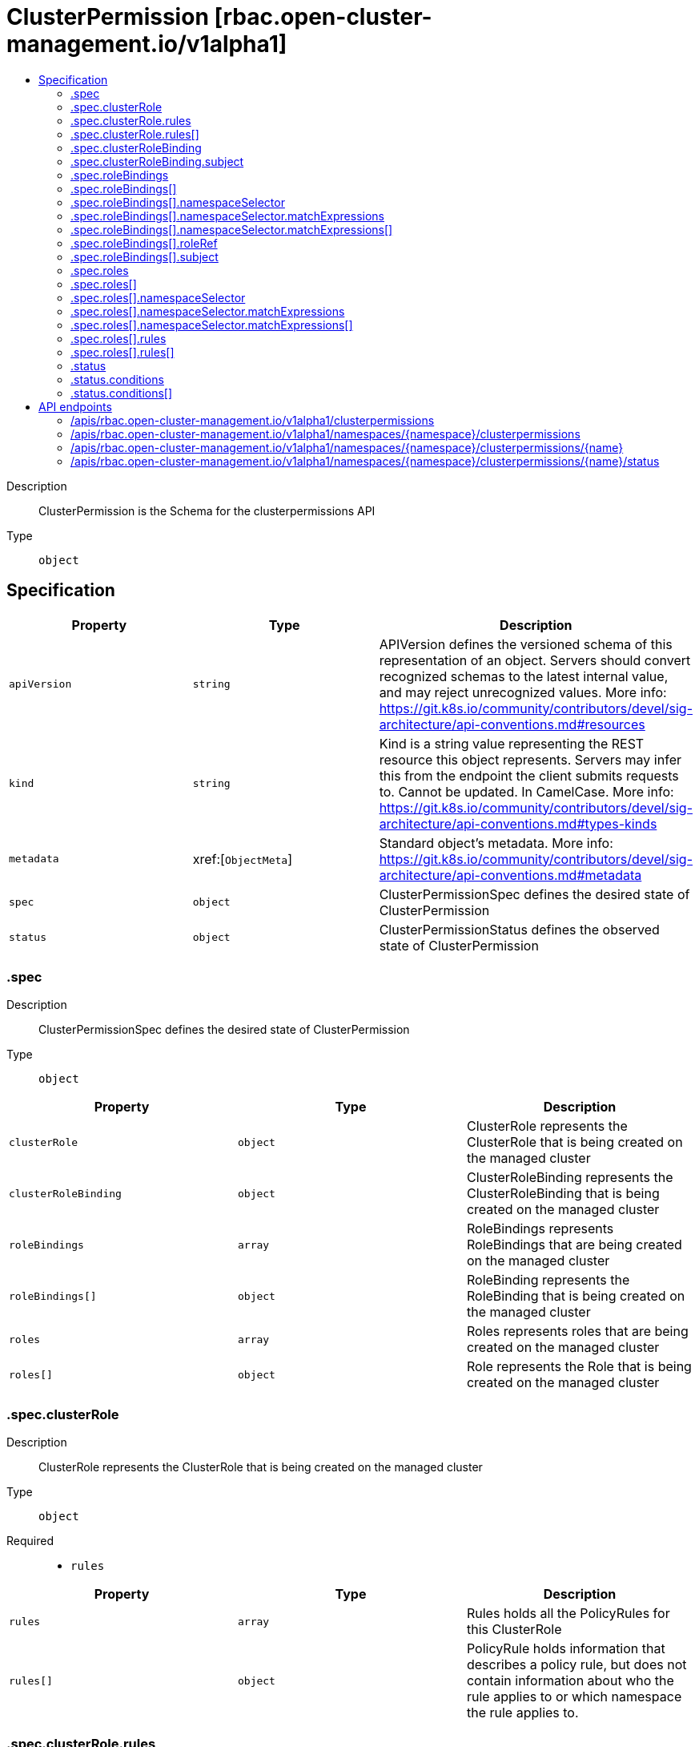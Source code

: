// Automatically generated by 'openshift-apidocs-gen'. Do not edit.
:_content-type: ASSEMBLY
[id="clusterpermission-rbac-open-cluster-management-io-v1alpha1"]
= ClusterPermission [rbac.open-cluster-management.io/v1alpha1]
:toc: macro
:toc-title:

toc::[]


Description::
+
--
ClusterPermission is the Schema for the clusterpermissions API
--

Type::
  `object`



== Specification

[cols="1,1,1",options="header"]
|===
| Property | Type | Description

| `apiVersion`
| `string`
| APIVersion defines the versioned schema of this representation of an object. Servers should convert recognized schemas to the latest internal value, and may reject unrecognized values. More info: https://git.k8s.io/community/contributors/devel/sig-architecture/api-conventions.md#resources

| `kind`
| `string`
| Kind is a string value representing the REST resource this object represents. Servers may infer this from the endpoint the client submits requests to. Cannot be updated. In CamelCase. More info: https://git.k8s.io/community/contributors/devel/sig-architecture/api-conventions.md#types-kinds

| `metadata`
| xref:[`ObjectMeta`]
| Standard object's metadata. More info: https://git.k8s.io/community/contributors/devel/sig-architecture/api-conventions.md#metadata

| `spec`
| `object`
| ClusterPermissionSpec defines the desired state of ClusterPermission

| `status`
| `object`
| ClusterPermissionStatus defines the observed state of ClusterPermission

|===
=== .spec
Description::
+
--
ClusterPermissionSpec defines the desired state of ClusterPermission
--

Type::
  `object`




[cols="1,1,1",options="header"]
|===
| Property | Type | Description

| `clusterRole`
| `object`
| ClusterRole represents the ClusterRole that is being created on the managed cluster

| `clusterRoleBinding`
| `object`
| ClusterRoleBinding represents the ClusterRoleBinding that is being created on the managed cluster

| `roleBindings`
| `array`
| RoleBindings represents RoleBindings that are being created on the managed cluster

| `roleBindings[]`
| `object`
| RoleBinding represents the RoleBinding that is being created on the managed cluster

| `roles`
| `array`
| Roles represents roles that are being created on the managed cluster

| `roles[]`
| `object`
| Role represents the Role that is being created on the managed cluster

|===
=== .spec.clusterRole
Description::
+
--
ClusterRole represents the ClusterRole that is being created on the managed cluster
--

Type::
  `object`

Required::
  - `rules`



[cols="1,1,1",options="header"]
|===
| Property | Type | Description

| `rules`
| `array`
| Rules holds all the PolicyRules for this ClusterRole

| `rules[]`
| `object`
| PolicyRule holds information that describes a policy rule, but does not contain information about who the rule applies to or which namespace the rule applies to.

|===
=== .spec.clusterRole.rules
Description::
+
--
Rules holds all the PolicyRules for this ClusterRole
--

Type::
  `array`




=== .spec.clusterRole.rules[]
Description::
+
--
PolicyRule holds information that describes a policy rule, but does not contain information about who the rule applies to or which namespace the rule applies to.
--

Type::
  `object`

Required::
  - `verbs`



[cols="1,1,1",options="header"]
|===
| Property | Type | Description

| `apiGroups`
| `array (string)`
| APIGroups is the name of the APIGroup that contains the resources.  If multiple API groups are specified, any action requested against one of the enumerated resources in any API group will be allowed. "" represents the core API group and "*" represents all API groups.

| `nonResourceURLs`
| `array (string)`
| NonResourceURLs is a set of partial urls that a user should have access to.  *s are allowed, but only as the full, final step in the path Since non-resource URLs are not namespaced, this field is only applicable for ClusterRoles referenced from a ClusterRoleBinding. Rules can either apply to API resources (such as "pods" or "secrets") or non-resource URL paths (such as "/api"),  but not both.

| `resourceNames`
| `array (string)`
| ResourceNames is an optional white list of names that the rule applies to.  An empty set means that everything is allowed.

| `resources`
| `array (string)`
| Resources is a list of resources this rule applies to. '*' represents all resources.

| `verbs`
| `array (string)`
| Verbs is a list of Verbs that apply to ALL the ResourceKinds contained in this rule. '*' represents all verbs.

|===
=== .spec.clusterRoleBinding
Description::
+
--
ClusterRoleBinding represents the ClusterRoleBinding that is being created on the managed cluster
--

Type::
  `object`

Required::
  - `subject`



[cols="1,1,1",options="header"]
|===
| Property | Type | Description

| `subject`
| `object`
| Subject contains a reference to the object or user identities a ClusterPermission binding applies to. Besides the typical subject for a binding, a ManagedServiceAccount can be used as a subject as well.

|===
=== .spec.clusterRoleBinding.subject
Description::
+
--
Subject contains a reference to the object or user identities a ClusterPermission binding applies to. Besides the typical subject for a binding, a ManagedServiceAccount can be used as a subject as well.
--

Type::
  `object`

Required::
  - `kind`
  - `name`



[cols="1,1,1",options="header"]
|===
| Property | Type | Description

| `apiGroup`
| `string`
| APIGroup holds the API group of the referenced subject. Defaults to "" for ServiceAccount subjects. Defaults to "rbac.authorization.k8s.io" for User and Group subjects.

| `kind`
| `string`
| Kind of object being referenced. Values defined by this API group are "User", "Group", and "ServiceAccount". If the Authorizer does not recognized the kind value, the Authorizer should report an error.

| `name`
| `string`
| Name of the object being referenced.

| `namespace`
| `string`
| Namespace of the referenced object.  If the object kind is non-namespace, such as "User" or "Group", and this value is not empty the Authorizer should report an error.

|===
=== .spec.roleBindings
Description::
+
--
RoleBindings represents RoleBindings that are being created on the managed cluster
--

Type::
  `array`




=== .spec.roleBindings[]
Description::
+
--
RoleBinding represents the RoleBinding that is being created on the managed cluster
--

Type::
  `object`

Required::
  - `roleRef`
  - `subject`



[cols="1,1,1",options="header"]
|===
| Property | Type | Description

| `namespace`
| `string`
| Namespace of the Role for that is being created on the managed cluster

| `namespaceSelector`
| `object`
| NamespaceSelector define the general labelSelector which namespace to apply the rules to Note: the namespace must exists on the hub cluster

| `roleRef`
| `object`
| RoleRef contains information that points to the role being used

| `subject`
| `object`
| Subject contains a reference to the object or user identities a ClusterPermission binding applies to. Besides the typical subject for a binding, a ManagedServiceAccount can be used as a subject as well.

|===
=== .spec.roleBindings[].namespaceSelector
Description::
+
--
NamespaceSelector define the general labelSelector which namespace to apply the rules to Note: the namespace must exists on the hub cluster
--

Type::
  `object`




[cols="1,1,1",options="header"]
|===
| Property | Type | Description

| `matchExpressions`
| `array`
| matchExpressions is a list of label selector requirements. The requirements are ANDed.

| `matchExpressions[]`
| `object`
| A label selector requirement is a selector that contains values, a key, and an operator that relates the key and values.

| `matchLabels`
| `object (string)`
| matchLabels is a map of {key,value} pairs. A single {key,value} in the matchLabels map is equivalent to an element of matchExpressions, whose key field is "key", the operator is "In", and the values array contains only "value". The requirements are ANDed.

|===
=== .spec.roleBindings[].namespaceSelector.matchExpressions
Description::
+
--
matchExpressions is a list of label selector requirements. The requirements are ANDed.
--

Type::
  `array`




=== .spec.roleBindings[].namespaceSelector.matchExpressions[]
Description::
+
--
A label selector requirement is a selector that contains values, a key, and an operator that relates the key and values.
--

Type::
  `object`

Required::
  - `key`
  - `operator`



[cols="1,1,1",options="header"]
|===
| Property | Type | Description

| `key`
| `string`
| key is the label key that the selector applies to.

| `operator`
| `string`
| operator represents a key's relationship to a set of values. Valid operators are In, NotIn, Exists and DoesNotExist.

| `values`
| `array (string)`
| values is an array of string values. If the operator is In or NotIn, the values array must be non-empty. If the operator is Exists or DoesNotExist, the values array must be empty. This array is replaced during a strategic merge patch.

|===
=== .spec.roleBindings[].roleRef
Description::
+
--
RoleRef contains information that points to the role being used
--

Type::
  `object`

Required::
  - `kind`



[cols="1,1,1",options="header"]
|===
| Property | Type | Description

| `kind`
| `string`
| Kind is the type of resource being referenced

|===
=== .spec.roleBindings[].subject
Description::
+
--
Subject contains a reference to the object or user identities a ClusterPermission binding applies to. Besides the typical subject for a binding, a ManagedServiceAccount can be used as a subject as well.
--

Type::
  `object`

Required::
  - `kind`
  - `name`



[cols="1,1,1",options="header"]
|===
| Property | Type | Description

| `apiGroup`
| `string`
| APIGroup holds the API group of the referenced subject. Defaults to "" for ServiceAccount subjects. Defaults to "rbac.authorization.k8s.io" for User and Group subjects.

| `kind`
| `string`
| Kind of object being referenced. Values defined by this API group are "User", "Group", and "ServiceAccount". If the Authorizer does not recognized the kind value, the Authorizer should report an error.

| `name`
| `string`
| Name of the object being referenced.

| `namespace`
| `string`
| Namespace of the referenced object.  If the object kind is non-namespace, such as "User" or "Group", and this value is not empty the Authorizer should report an error.

|===
=== .spec.roles
Description::
+
--
Roles represents roles that are being created on the managed cluster
--

Type::
  `array`




=== .spec.roles[]
Description::
+
--
Role represents the Role that is being created on the managed cluster
--

Type::
  `object`

Required::
  - `rules`



[cols="1,1,1",options="header"]
|===
| Property | Type | Description

| `namespace`
| `string`
| Namespace of the Role for that is being created on the managed cluster

| `namespaceSelector`
| `object`
| NamespaceSelector define the general labelSelector which namespace to apply the rules to Note: the namespace must exists on the hub cluster

| `rules`
| `array`
| Rules holds all the PolicyRules for this Role

| `rules[]`
| `object`
| PolicyRule holds information that describes a policy rule, but does not contain information about who the rule applies to or which namespace the rule applies to.

|===
=== .spec.roles[].namespaceSelector
Description::
+
--
NamespaceSelector define the general labelSelector which namespace to apply the rules to Note: the namespace must exists on the hub cluster
--

Type::
  `object`




[cols="1,1,1",options="header"]
|===
| Property | Type | Description

| `matchExpressions`
| `array`
| matchExpressions is a list of label selector requirements. The requirements are ANDed.

| `matchExpressions[]`
| `object`
| A label selector requirement is a selector that contains values, a key, and an operator that relates the key and values.

| `matchLabels`
| `object (string)`
| matchLabels is a map of {key,value} pairs. A single {key,value} in the matchLabels map is equivalent to an element of matchExpressions, whose key field is "key", the operator is "In", and the values array contains only "value". The requirements are ANDed.

|===
=== .spec.roles[].namespaceSelector.matchExpressions
Description::
+
--
matchExpressions is a list of label selector requirements. The requirements are ANDed.
--

Type::
  `array`




=== .spec.roles[].namespaceSelector.matchExpressions[]
Description::
+
--
A label selector requirement is a selector that contains values, a key, and an operator that relates the key and values.
--

Type::
  `object`

Required::
  - `key`
  - `operator`



[cols="1,1,1",options="header"]
|===
| Property | Type | Description

| `key`
| `string`
| key is the label key that the selector applies to.

| `operator`
| `string`
| operator represents a key's relationship to a set of values. Valid operators are In, NotIn, Exists and DoesNotExist.

| `values`
| `array (string)`
| values is an array of string values. If the operator is In or NotIn, the values array must be non-empty. If the operator is Exists or DoesNotExist, the values array must be empty. This array is replaced during a strategic merge patch.

|===
=== .spec.roles[].rules
Description::
+
--
Rules holds all the PolicyRules for this Role
--

Type::
  `array`




=== .spec.roles[].rules[]
Description::
+
--
PolicyRule holds information that describes a policy rule, but does not contain information about who the rule applies to or which namespace the rule applies to.
--

Type::
  `object`

Required::
  - `verbs`



[cols="1,1,1",options="header"]
|===
| Property | Type | Description

| `apiGroups`
| `array (string)`
| APIGroups is the name of the APIGroup that contains the resources.  If multiple API groups are specified, any action requested against one of the enumerated resources in any API group will be allowed. "" represents the core API group and "*" represents all API groups.

| `nonResourceURLs`
| `array (string)`
| NonResourceURLs is a set of partial urls that a user should have access to.  *s are allowed, but only as the full, final step in the path Since non-resource URLs are not namespaced, this field is only applicable for ClusterRoles referenced from a ClusterRoleBinding. Rules can either apply to API resources (such as "pods" or "secrets") or non-resource URL paths (such as "/api"),  but not both.

| `resourceNames`
| `array (string)`
| ResourceNames is an optional white list of names that the rule applies to.  An empty set means that everything is allowed.

| `resources`
| `array (string)`
| Resources is a list of resources this rule applies to. '*' represents all resources.

| `verbs`
| `array (string)`
| Verbs is a list of Verbs that apply to ALL the ResourceKinds contained in this rule. '*' represents all verbs.

|===
=== .status
Description::
+
--
ClusterPermissionStatus defines the observed state of ClusterPermission
--

Type::
  `object`




[cols="1,1,1",options="header"]
|===
| Property | Type | Description

| `conditions`
| `array`
| Conditions is the condition list.

| `conditions[]`
| `object`
| Condition contains details for one aspect of the current state of this API Resource. --- This struct is intended for direct use as an array at the field path .status.conditions.  For example, 
 type FooStatus struct{ // Represents the observations of a foo's current state. // Known .status.conditions.type are: "Available", "Progressing", and "Degraded" // +patchMergeKey=type // +patchStrategy=merge // +listType=map // +listMapKey=type Conditions []metav1.Condition `json:"conditions,omitempty" patchStrategy:"merge" patchMergeKey:"type" protobuf:"bytes,1,rep,name=conditions"` 
 // other fields }

|===
=== .status.conditions
Description::
+
--
Conditions is the condition list.
--

Type::
  `array`




=== .status.conditions[]
Description::
+
--
Condition contains details for one aspect of the current state of this API Resource. --- This struct is intended for direct use as an array at the field path .status.conditions.  For example, 
 type FooStatus struct{ // Represents the observations of a foo's current state. // Known .status.conditions.type are: "Available", "Progressing", and "Degraded" // +patchMergeKey=type // +patchStrategy=merge // +listType=map // +listMapKey=type Conditions []metav1.Condition `json:"conditions,omitempty" patchStrategy:"merge" patchMergeKey:"type" protobuf:"bytes,1,rep,name=conditions"` 
 // other fields }
--

Type::
  `object`

Required::
  - `lastTransitionTime`
  - `message`
  - `reason`
  - `status`
  - `type`



[cols="1,1,1",options="header"]
|===
| Property | Type | Description

| `lastTransitionTime`
| `string`
| lastTransitionTime is the last time the condition transitioned from one status to another. This should be when the underlying condition changed.  If that is not known, then using the time when the API field changed is acceptable.

| `message`
| `string`
| message is a human readable message indicating details about the transition. This may be an empty string.

| `observedGeneration`
| `integer`
| observedGeneration represents the .metadata.generation that the condition was set based upon. For instance, if .metadata.generation is currently 12, but the .status.conditions[x].observedGeneration is 9, the condition is out of date with respect to the current state of the instance.

| `reason`
| `string`
| reason contains a programmatic identifier indicating the reason for the condition's last transition. Producers of specific condition types may define expected values and meanings for this field, and whether the values are considered a guaranteed API. The value should be a CamelCase string. This field may not be empty.

| `status`
| `string`
| status of the condition, one of True, False, Unknown.

| `type`
| `string`
| type of condition in CamelCase or in foo.example.com/CamelCase. --- Many .condition.type values are consistent across resources like Available, but because arbitrary conditions can be useful (see .node.status.conditions), the ability to deconflict is important. The regex it matches is (dns1123SubdomainFmt/)?(qualifiedNameFmt)

|===

== API endpoints

The following API endpoints are available:

* `/apis/rbac.open-cluster-management.io/v1alpha1/clusterpermissions`
- `GET`: list objects of kind ClusterPermission
* `/apis/rbac.open-cluster-management.io/v1alpha1/namespaces/{namespace}/clusterpermissions`
- `DELETE`: delete collection of ClusterPermission
- `GET`: list objects of kind ClusterPermission
- `POST`: create a ClusterPermission
* `/apis/rbac.open-cluster-management.io/v1alpha1/namespaces/{namespace}/clusterpermissions/{name}`
- `DELETE`: delete a ClusterPermission
- `GET`: read the specified ClusterPermission
- `PATCH`: partially update the specified ClusterPermission
- `PUT`: replace the specified ClusterPermission
* `/apis/rbac.open-cluster-management.io/v1alpha1/namespaces/{namespace}/clusterpermissions/{name}/status`
- `GET`: read status of the specified ClusterPermission
- `PATCH`: partially update status of the specified ClusterPermission
- `PUT`: replace status of the specified ClusterPermission


=== /apis/rbac.open-cluster-management.io/v1alpha1/clusterpermissions



HTTP method::
  `GET`

Description::
  list objects of kind ClusterPermission


.HTTP responses
[cols="1,1",options="header"]
|===
| HTTP code | Reponse body
| 200 - OK
| xref:../objects/index.adoc#io.open-cluster-management.rbac.v1alpha1.ClusterPermissionList[`ClusterPermissionList`] schema
| 401 - Unauthorized
| Empty
|===


=== /apis/rbac.open-cluster-management.io/v1alpha1/namespaces/{namespace}/clusterpermissions



HTTP method::
  `DELETE`

Description::
  delete collection of ClusterPermission




.HTTP responses
[cols="1,1",options="header"]
|===
| HTTP code | Reponse body
| 200 - OK
| `Status` schema
| 401 - Unauthorized
| Empty
|===

HTTP method::
  `GET`

Description::
  list objects of kind ClusterPermission




.HTTP responses
[cols="1,1",options="header"]
|===
| HTTP code | Reponse body
| 200 - OK
| xref:../objects/index.adoc#io.open-cluster-management.rbac.v1alpha1.ClusterPermissionList[`ClusterPermissionList`] schema
| 401 - Unauthorized
| Empty
|===

HTTP method::
  `POST`

Description::
  create a ClusterPermission


.Query parameters
[cols="1,1,2",options="header"]
|===
| Parameter | Type | Description
| `dryRun`
| `string`
| When present, indicates that modifications should not be persisted. An invalid or unrecognized dryRun directive will result in an error response and no further processing of the request. Valid values are: - All: all dry run stages will be processed
| `fieldValidation`
| `string`
| fieldValidation instructs the server on how to handle objects in the request (POST/PUT/PATCH) containing unknown or duplicate fields. Valid values are: - Ignore: This will ignore any unknown fields that are silently dropped from the object, and will ignore all but the last duplicate field that the decoder encounters. This is the default behavior prior to v1.23. - Warn: This will send a warning via the standard warning response header for each unknown field that is dropped from the object, and for each duplicate field that is encountered. The request will still succeed if there are no other errors, and will only persist the last of any duplicate fields. This is the default in v1.23+ - Strict: This will fail the request with a BadRequest error if any unknown fields would be dropped from the object, or if any duplicate fields are present. The error returned from the server will contain all unknown and duplicate fields encountered.
|===

.Body parameters
[cols="1,1,2",options="header"]
|===
| Parameter | Type | Description
| `body`
| xref:../rbac_open-cluster-management_io/clusterpermission-rbac-open-cluster-management-io-v1alpha1.adoc#clusterpermission-rbac-open-cluster-management-io-v1alpha1[`ClusterPermission`] schema
| 
|===

.HTTP responses
[cols="1,1",options="header"]
|===
| HTTP code | Reponse body
| 200 - OK
| xref:../rbac_open-cluster-management_io/clusterpermission-rbac-open-cluster-management-io-v1alpha1.adoc#clusterpermission-rbac-open-cluster-management-io-v1alpha1[`ClusterPermission`] schema
| 201 - Created
| xref:../rbac_open-cluster-management_io/clusterpermission-rbac-open-cluster-management-io-v1alpha1.adoc#clusterpermission-rbac-open-cluster-management-io-v1alpha1[`ClusterPermission`] schema
| 202 - Accepted
| xref:../rbac_open-cluster-management_io/clusterpermission-rbac-open-cluster-management-io-v1alpha1.adoc#clusterpermission-rbac-open-cluster-management-io-v1alpha1[`ClusterPermission`] schema
| 401 - Unauthorized
| Empty
|===


=== /apis/rbac.open-cluster-management.io/v1alpha1/namespaces/{namespace}/clusterpermissions/{name}

.Global path parameters
[cols="1,1,2",options="header"]
|===
| Parameter | Type | Description
| `name`
| `string`
| name of the ClusterPermission
|===


HTTP method::
  `DELETE`

Description::
  delete a ClusterPermission


.Query parameters
[cols="1,1,2",options="header"]
|===
| Parameter | Type | Description
| `dryRun`
| `string`
| When present, indicates that modifications should not be persisted. An invalid or unrecognized dryRun directive will result in an error response and no further processing of the request. Valid values are: - All: all dry run stages will be processed
|===


.HTTP responses
[cols="1,1",options="header"]
|===
| HTTP code | Reponse body
| 200 - OK
| `Status` schema
| 202 - Accepted
| `Status` schema
| 401 - Unauthorized
| Empty
|===

HTTP method::
  `GET`

Description::
  read the specified ClusterPermission




.HTTP responses
[cols="1,1",options="header"]
|===
| HTTP code | Reponse body
| 200 - OK
| xref:../rbac_open-cluster-management_io/clusterpermission-rbac-open-cluster-management-io-v1alpha1.adoc#clusterpermission-rbac-open-cluster-management-io-v1alpha1[`ClusterPermission`] schema
| 401 - Unauthorized
| Empty
|===

HTTP method::
  `PATCH`

Description::
  partially update the specified ClusterPermission


.Query parameters
[cols="1,1,2",options="header"]
|===
| Parameter | Type | Description
| `dryRun`
| `string`
| When present, indicates that modifications should not be persisted. An invalid or unrecognized dryRun directive will result in an error response and no further processing of the request. Valid values are: - All: all dry run stages will be processed
| `fieldValidation`
| `string`
| fieldValidation instructs the server on how to handle objects in the request (POST/PUT/PATCH) containing unknown or duplicate fields. Valid values are: - Ignore: This will ignore any unknown fields that are silently dropped from the object, and will ignore all but the last duplicate field that the decoder encounters. This is the default behavior prior to v1.23. - Warn: This will send a warning via the standard warning response header for each unknown field that is dropped from the object, and for each duplicate field that is encountered. The request will still succeed if there are no other errors, and will only persist the last of any duplicate fields. This is the default in v1.23+ - Strict: This will fail the request with a BadRequest error if any unknown fields would be dropped from the object, or if any duplicate fields are present. The error returned from the server will contain all unknown and duplicate fields encountered.
|===


.HTTP responses
[cols="1,1",options="header"]
|===
| HTTP code | Reponse body
| 200 - OK
| xref:../rbac_open-cluster-management_io/clusterpermission-rbac-open-cluster-management-io-v1alpha1.adoc#clusterpermission-rbac-open-cluster-management-io-v1alpha1[`ClusterPermission`] schema
| 401 - Unauthorized
| Empty
|===

HTTP method::
  `PUT`

Description::
  replace the specified ClusterPermission


.Query parameters
[cols="1,1,2",options="header"]
|===
| Parameter | Type | Description
| `dryRun`
| `string`
| When present, indicates that modifications should not be persisted. An invalid or unrecognized dryRun directive will result in an error response and no further processing of the request. Valid values are: - All: all dry run stages will be processed
| `fieldValidation`
| `string`
| fieldValidation instructs the server on how to handle objects in the request (POST/PUT/PATCH) containing unknown or duplicate fields. Valid values are: - Ignore: This will ignore any unknown fields that are silently dropped from the object, and will ignore all but the last duplicate field that the decoder encounters. This is the default behavior prior to v1.23. - Warn: This will send a warning via the standard warning response header for each unknown field that is dropped from the object, and for each duplicate field that is encountered. The request will still succeed if there are no other errors, and will only persist the last of any duplicate fields. This is the default in v1.23+ - Strict: This will fail the request with a BadRequest error if any unknown fields would be dropped from the object, or if any duplicate fields are present. The error returned from the server will contain all unknown and duplicate fields encountered.
|===

.Body parameters
[cols="1,1,2",options="header"]
|===
| Parameter | Type | Description
| `body`
| xref:../rbac_open-cluster-management_io/clusterpermission-rbac-open-cluster-management-io-v1alpha1.adoc#clusterpermission-rbac-open-cluster-management-io-v1alpha1[`ClusterPermission`] schema
| 
|===

.HTTP responses
[cols="1,1",options="header"]
|===
| HTTP code | Reponse body
| 200 - OK
| xref:../rbac_open-cluster-management_io/clusterpermission-rbac-open-cluster-management-io-v1alpha1.adoc#clusterpermission-rbac-open-cluster-management-io-v1alpha1[`ClusterPermission`] schema
| 201 - Created
| xref:../rbac_open-cluster-management_io/clusterpermission-rbac-open-cluster-management-io-v1alpha1.adoc#clusterpermission-rbac-open-cluster-management-io-v1alpha1[`ClusterPermission`] schema
| 401 - Unauthorized
| Empty
|===


=== /apis/rbac.open-cluster-management.io/v1alpha1/namespaces/{namespace}/clusterpermissions/{name}/status

.Global path parameters
[cols="1,1,2",options="header"]
|===
| Parameter | Type | Description
| `name`
| `string`
| name of the ClusterPermission
|===


HTTP method::
  `GET`

Description::
  read status of the specified ClusterPermission




.HTTP responses
[cols="1,1",options="header"]
|===
| HTTP code | Reponse body
| 200 - OK
| xref:../rbac_open-cluster-management_io/clusterpermission-rbac-open-cluster-management-io-v1alpha1.adoc#clusterpermission-rbac-open-cluster-management-io-v1alpha1[`ClusterPermission`] schema
| 401 - Unauthorized
| Empty
|===

HTTP method::
  `PATCH`

Description::
  partially update status of the specified ClusterPermission


.Query parameters
[cols="1,1,2",options="header"]
|===
| Parameter | Type | Description
| `dryRun`
| `string`
| When present, indicates that modifications should not be persisted. An invalid or unrecognized dryRun directive will result in an error response and no further processing of the request. Valid values are: - All: all dry run stages will be processed
| `fieldValidation`
| `string`
| fieldValidation instructs the server on how to handle objects in the request (POST/PUT/PATCH) containing unknown or duplicate fields. Valid values are: - Ignore: This will ignore any unknown fields that are silently dropped from the object, and will ignore all but the last duplicate field that the decoder encounters. This is the default behavior prior to v1.23. - Warn: This will send a warning via the standard warning response header for each unknown field that is dropped from the object, and for each duplicate field that is encountered. The request will still succeed if there are no other errors, and will only persist the last of any duplicate fields. This is the default in v1.23+ - Strict: This will fail the request with a BadRequest error if any unknown fields would be dropped from the object, or if any duplicate fields are present. The error returned from the server will contain all unknown and duplicate fields encountered.
|===


.HTTP responses
[cols="1,1",options="header"]
|===
| HTTP code | Reponse body
| 200 - OK
| xref:../rbac_open-cluster-management_io/clusterpermission-rbac-open-cluster-management-io-v1alpha1.adoc#clusterpermission-rbac-open-cluster-management-io-v1alpha1[`ClusterPermission`] schema
| 401 - Unauthorized
| Empty
|===

HTTP method::
  `PUT`

Description::
  replace status of the specified ClusterPermission


.Query parameters
[cols="1,1,2",options="header"]
|===
| Parameter | Type | Description
| `dryRun`
| `string`
| When present, indicates that modifications should not be persisted. An invalid or unrecognized dryRun directive will result in an error response and no further processing of the request. Valid values are: - All: all dry run stages will be processed
| `fieldValidation`
| `string`
| fieldValidation instructs the server on how to handle objects in the request (POST/PUT/PATCH) containing unknown or duplicate fields. Valid values are: - Ignore: This will ignore any unknown fields that are silently dropped from the object, and will ignore all but the last duplicate field that the decoder encounters. This is the default behavior prior to v1.23. - Warn: This will send a warning via the standard warning response header for each unknown field that is dropped from the object, and for each duplicate field that is encountered. The request will still succeed if there are no other errors, and will only persist the last of any duplicate fields. This is the default in v1.23+ - Strict: This will fail the request with a BadRequest error if any unknown fields would be dropped from the object, or if any duplicate fields are present. The error returned from the server will contain all unknown and duplicate fields encountered.
|===

.Body parameters
[cols="1,1,2",options="header"]
|===
| Parameter | Type | Description
| `body`
| xref:../rbac_open-cluster-management_io/clusterpermission-rbac-open-cluster-management-io-v1alpha1.adoc#clusterpermission-rbac-open-cluster-management-io-v1alpha1[`ClusterPermission`] schema
| 
|===

.HTTP responses
[cols="1,1",options="header"]
|===
| HTTP code | Reponse body
| 200 - OK
| xref:../rbac_open-cluster-management_io/clusterpermission-rbac-open-cluster-management-io-v1alpha1.adoc#clusterpermission-rbac-open-cluster-management-io-v1alpha1[`ClusterPermission`] schema
| 201 - Created
| xref:../rbac_open-cluster-management_io/clusterpermission-rbac-open-cluster-management-io-v1alpha1.adoc#clusterpermission-rbac-open-cluster-management-io-v1alpha1[`ClusterPermission`] schema
| 401 - Unauthorized
| Empty
|===


